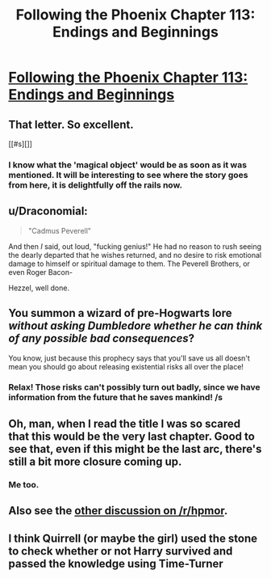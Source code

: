 #+TITLE: Following the Phoenix Chapter 113: Endings and Beginnings

* [[https://www.fanfiction.net/s/10636246/33/Following-the-Phoenix][Following the Phoenix Chapter 113: Endings and Beginnings]]
:PROPERTIES:
:Author: kuilin
:Score: 12
:DateUnix: 1420732536.0
:DateShort: 2015-Jan-08
:END:

** That letter. So excellent.

[[#s][]]
:PROPERTIES:
:Author: gryfft
:Score: 9
:DateUnix: 1420740851.0
:DateShort: 2015-Jan-08
:END:

*** I know what the 'magical object' would be as soon as it was mentioned. It will be interesting to see where the story goes from here, it is delightfully off the rails now.
:PROPERTIES:
:Author: JackStargazer
:Score: 4
:DateUnix: 1420750720.0
:DateShort: 2015-Jan-09
:END:


** u/Draconomial:
#+begin_quote
  "Cadmus Peverell"
#+end_quote

And then /I/ said, out loud, "fucking genius!" He had no reason to rush seeing the dearly departed that he wishes returned, and no desire to risk emotional damage to himself or spiritual damage to them. The Peverell Brothers, or even Roger Bacon-

Hezzel, well done.
:PROPERTIES:
:Author: Draconomial
:Score: 8
:DateUnix: 1420766653.0
:DateShort: 2015-Jan-09
:END:


** You summon a wizard of pre-Hogwarts lore /without asking Dumbledore whether he can think of any possible bad consequences/?

You know, just because this prophecy says that you'll save us all doesn't mean you should go about releasing existential risks all over the place!
:PROPERTIES:
:Author: Gurkenglas
:Score: 4
:DateUnix: 1420767690.0
:DateShort: 2015-Jan-09
:END:

*** Relax! Those risks can't possibly turn out badly, since we have information from the future that he saves mankind! /s
:PROPERTIES:
:Author: kuilin
:Score: 1
:DateUnix: 1420772943.0
:DateShort: 2015-Jan-09
:END:


** Oh, man, when I read the title I was so scared that this would be the very last chapter. Good to see that, even if this might be the last arc, there's still a bit more closure coming up.
:PROPERTIES:
:Author: Drazelic
:Score: 3
:DateUnix: 1420758598.0
:DateShort: 2015-Jan-09
:END:

*** Me too.
:PROPERTIES:
:Author: MoralRelativity
:Score: 1
:DateUnix: 1420783519.0
:DateShort: 2015-Jan-09
:END:


** Also see the [[http://www.reddit.com/r/HPMOR/comments/2rq6jz/following_the_phoenix_chapter_113_endings_and/][other discussion on /r/hpmor]].
:PROPERTIES:
:Author: kuilin
:Score: 2
:DateUnix: 1420773287.0
:DateShort: 2015-Jan-09
:END:


** I think Quirrell (or maybe the girl) used the stone to check whether or not Harry survived and passed the knowledge using Time-Turner
:PROPERTIES:
:Author: ShareDVI
:Score: 1
:DateUnix: 1420793935.0
:DateShort: 2015-Jan-09
:END:
